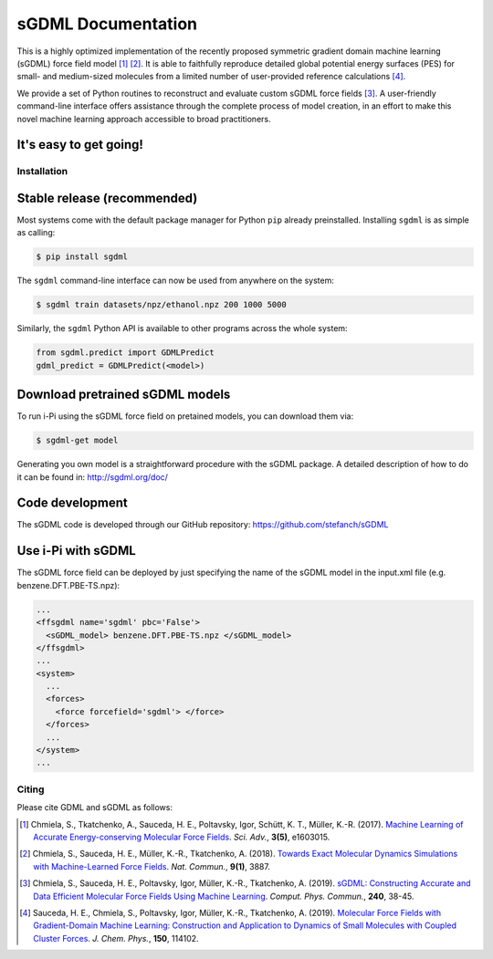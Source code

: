 *******************
sGDML Documentation
*******************

This is a highly optimized implementation of the recently proposed symmetric gradient domain machine learning (sGDML) force field model [#gdml]_ [#sgdml]_. It is able to faithfully reproduce detailed global potential energy surfaces (PES) for small- and medium-sized molecules from a limited number of user-provided reference calculations [#analysis]_. 

We provide a set of Python routines to reconstruct and evaluate custom sGDML force fields [#soft]_. A user-friendly command-line interface offers assistance through the complete process of model creation, in an effort to make this novel machine learning approach accessible to broad practitioners.

It's easy to get going!
-----------------------

.. _installation:

Installation
============


Stable release (recommended)
----------------------------

Most systems come with the default package manager for Python ``pip`` already preinstalled. Installing ``sgdml`` is as simple as calling:

.. code-block:: console

	$ pip install sgdml
	
The ``sgdml`` command-line interface can now be used from anywhere on the system:

.. code-block:: console

	$ sgdml train datasets/npz/ethanol.npz 200 1000 5000

Similarly, the ``sgdml`` Python API is available to other programs across the whole system:

.. code:: python

	from sgdml.predict import GDMLPredict
	gdml_predict = GDMLPredict(<model>)
  
  
Download pretrained sGDML models
----------------------------

To run i-Pi using the sGDML force field on pretained models, you can download them via: 

.. code-block:: bash

	$ sgdml-get model
  
Generating you own model is a straightforward procedure with the sGDML package. 
A detailed description of how to do it can be found in: http://sgdml.org/doc/


Code development
----------------

The sGDML code is developed through our GitHub repository: https://github.com/stefanch/sGDML

Use i-Pi with sGDML
----------------

The sGDML force field can be deployed by just specifying the name of the sGDML model in the input.xml file (e.g. benzene.DFT.PBE-TS.npz):

.. code-block:: xml

  ...
  <ffsgdml name='sgdml' pbc='False'>
    <sGDML_model> benzene.DFT.PBE-TS.npz </sGDML_model>
  </ffsgdml>
  ...
  <system>
    ...
    <forces>
      <force forcefield='sgdml'> </force>
    </forces>
    ...
  </system>
  ...

Citing
======

Please cite GDML and sGDML as follows:

.. [#gdml] Chmiela, S., Tkatchenko, A., Sauceda, H. E., Poltavsky, Igor, Schütt, K. T., Müller, K.-R. (2017). `Machine Learning of Accurate Energy-conserving Molecular Force Fields <http://advances.sciencemag.org/content/3/5/e1603015>`_. *Sci. Adv.*, **3(5)**, e1603015.
.. [#sgdml] Chmiela, S., Sauceda, H. E., Müller, K.-R., Tkatchenko, A. (2018). `Towards Exact Molecular Dynamics Simulations with Machine-Learned Force Fields <https://www.nature.com/articles/s41467-018-06169-2>`_. *Nat. Commun.*, **9(1)**, 3887.
.. [#soft] Chmiela, S., Sauceda, H. E., Poltavsky, Igor, Müller, K.-R., Tkatchenko, A. (2019). `sGDML: Constructing Accurate and Data Efficient Molecular Force Fields Using Machine Learning <https://doi.org/10.1016/j.cpc.2019.02.007>`_. *Comput. Phys. Commun.*, **240**, 38-45.
.. [#analysis] Sauceda, H. E., Chmiela, S., Poltavsky, Igor, Müller, K.-R., Tkatchenko, A. (2019). `Molecular Force Fields with Gradient-Domain Machine Learning: Construction and Application to Dynamics of Small Molecules with Coupled Cluster Forces <https://doi.org/10.1016/j.cpc.2019.02.007>`_. *J. Chem. Phys.*, **150**, 114102.